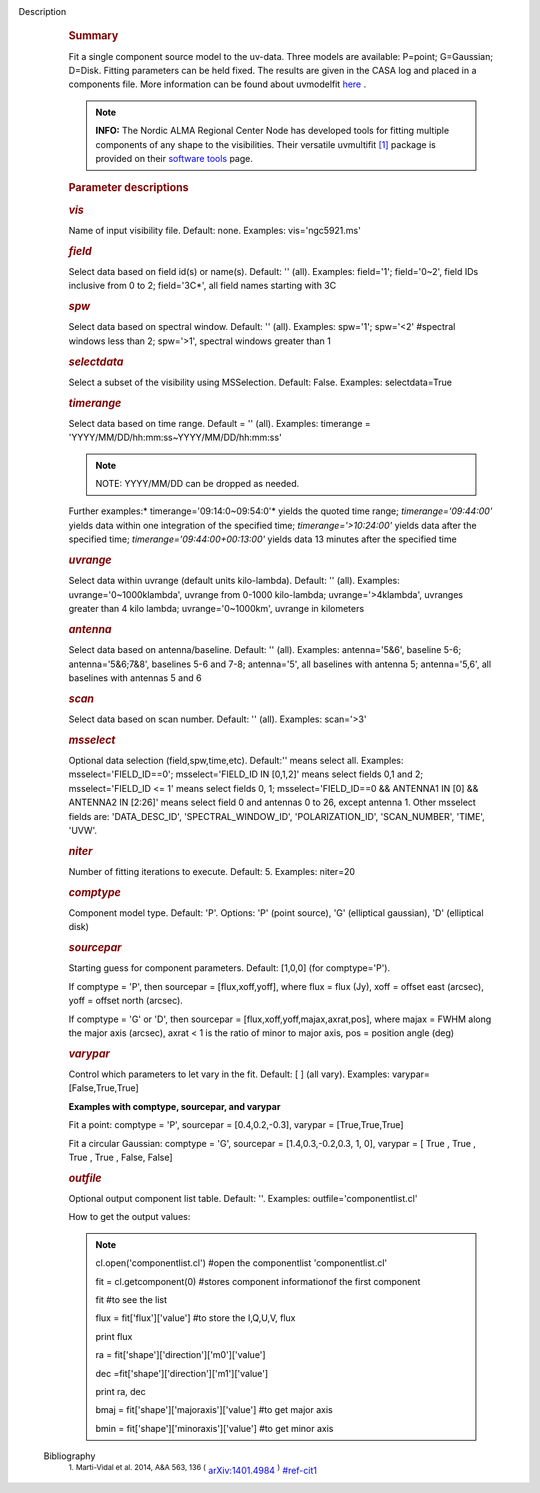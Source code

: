 Description
      .. rubric:: Summary
         :name: summary

      Fit a single component source model to the uv-data. Three
      models are available: P=point; G=Gaussian; D=Disk. Fitting
      parameters can be held fixed. The results are given in the CASA
      log and placed in a components file. More information can be found
      about
      uvmodelfit `here <https://casa.nrao.edu/casadocs-devel/stable/calibration-and-visibility-data/uv-manipulation/fitting-gaussians-to-visibilities>`__ .

      .. note:: **INFO:** The Nordic ALMA Regional Center Node has developed
         tools for fitting multiple components of any shape to the
         visibilities. Their versatile
         uvmultifit `[1] <#cit1>`__ package is provided on their
         `software
         tools <https://www.oso.nordic-alma.se/software-tools.php>`__
         page.  

      .. rubric:: Parameter descriptions
         :name: parameter-descriptions
         :class: p1

      .. rubric:: *vis*
         :name: vis
         :class: p1

      Name of input visibility file. Default: none. Examples:
      vis='ngc5921.ms'

      .. rubric:: *field*
         :name: field
         :class: p1

      Select data based on field id(s) or name(s). Default: '' (all).
      Examples: field='1'; field='0~2', field IDs inclusive from 0 to 2;
      field='3C*', all field names starting with 3C

      .. rubric:: *spw*
         :name: spw
         :class: p1

      Select data based on spectral window. Default: '' (all). Examples:
      spw='1'; spw='<2' #spectral windows less than 2; spw='>1',
      spectral windows greater than 1

      .. rubric:: *selectdata*
         :name: selectdata
         :class: p1

      Select a subset of the visibility using MSSelection. Default:
      False.  Examples: selectdata=True

      .. rubric:: *timerange*
         :name: timerange
         :class: p1

      Select data based on time range. Default = '' (all). Examples:
      timerange = 'YYYY/MM/DD/hh:mm:ss~YYYY/MM/DD/hh:mm:ss'

      .. note:: NOTE: YYYY/MM/DD can be dropped as needed.

      Further examples:* timerange='09:14:0~09:54:0'* yields the quoted
      time range; *timerange='09:44:00'* yields data within one
      integration of the specified time; *timerange='>10:24:00'*
      yields data after the specified time;
      *timerange='09:44:00+00:13:00'* yields data 13 minutes after the
      specified time

      .. rubric:: *uvrange*
         :name: uvrange
         :class: p1

      Select data within uvrange (default units kilo-lambda). Default:
      '' (all). Examples: uvrange='0~1000klambda', uvrange from 0-1000
      kilo-lambda; uvrange='>4klambda', uvranges greater than 4 kilo
      lambda; uvrange='0~1000km', uvrange in kilometers

      .. rubric:: *antenna*
         :name: antenna
         :class: p1

      Select data based on antenna/baseline. Default: '' (all). 
      Examples: antenna='5&6', baseline 5-6; antenna='5&6;7&8',
      baselines 5-6 and 7-8; antenna='5', all baselines with antenna 5;
      antenna='5,6', all baselines with antennas 5 and 6

      .. rubric:: *scan*
         :name: scan
         :class: p1

      Select data based on scan number. Default: '' (all). Examples:
      scan='>3'

      .. rubric:: *msselect*
         :name: msselect
         :class: p1

      Optional data selection (field,spw,time,etc). Default:'' means
      select all.  Examples: msselect='FIELD_ID==0'; msselect='FIELD_ID
      IN [0,1,2]' means select fields 0,1 and 2; msselect='FIELD_ID <=
      1' means select fields 0, 1; msselect='FIELD_ID==0 && ANTENNA1 IN
      [0] && ANTENNA2 IN [2:26]' means select field 0 and antennas 0 to
      26, except antenna 1. Other msselect fields are: 'DATA_DESC_ID',
      'SPECTRAL_WINDOW_ID', 'POLARIZATION_ID', 'SCAN_NUMBER', 'TIME',
      'UVW'.

      .. rubric:: *niter*
         :name: niter
         :class: p1

      Number of fitting iterations to execute. Default: 5. Examples:
      niter=20

      .. rubric:: *comptype*
         :name: comptype
         :class: p1

      Component model type. Default: 'P'. Options: 'P' (point source),
      'G' (elliptical gaussian), 'D' (elliptical disk)

      .. rubric:: *sourcepar*
         :name: sourcepar
         :class: p1

      Starting guess for component parameters. Default: [1,0,0] (for
      comptype='P').

      If comptype = 'P', then sourcepar = [flux,xoff,yoff], where flux =
      flux (Jy), xoff = offset east (arcsec), yoff = offset north
      (arcsec).

      If comptype = 'G' or 'D', then sourcepar =
      [flux,xoff,yoff,majax,axrat,pos], where majax = FWHM along the
      major axis (arcsec), axrat < 1 is the ratio of minor to major
      axis, pos  = position angle (deg)

      .. rubric:: *varypar*
         :name: varypar
         :class: p1

      Control which parameters to let vary in the fit. Default: [ ] (all
      vary). Examples: varypar=[False,True,True]

      .. rubric::  
         :name: section
         :class: p1

      **Examples with comptype, sourcepar, and varypar**

      Fit a point: comptype = 'P', sourcepar = [0.4,0.2,-0.3], varypar =
      [True,True,True]

      Fit a circular Gaussian: comptype = 'G', sourcepar =
      [1.4,0.3,-0.2,0.3, 1, 0], varypar = [ True , True ,  True , True ,
      False, False]

       

      .. rubric:: *outfile*
         :name: outfile
         :class: p1

      Optional output component list table. Default: ''. Examples:
      outfile='componentlist.cl'

      How to get the output values:

      .. note::

            cl.open('componentlist.cl')        #open the componentlist
            'componentlist.cl'

            fit = cl.getcomponent(0)           #stores component
            informationof the first component

            fit                                #to see the list

            flux = fit['flux']['value']        #to store the I,Q,U,V,
            flux

            print flux


            ra = fit['shape']['direction']['m0']['value']

            dec =fit['shape']['direction']['m1']['value']

            print ra, dec


            bmaj = fit['shape']['majoraxis']['value']     #to get major
            axis

            bmin = fit['shape']['minoraxis']['value']     #to get minor
            axis


   Bibliography
         :sup:`1. Marti-Vidal et al. 2014, A&A 563, 136
         (` `arXiv:1401.4984 <http://arxiv.org/abs/1401.4984>`__ :sup:`)` `<#ref-cit1>`__
